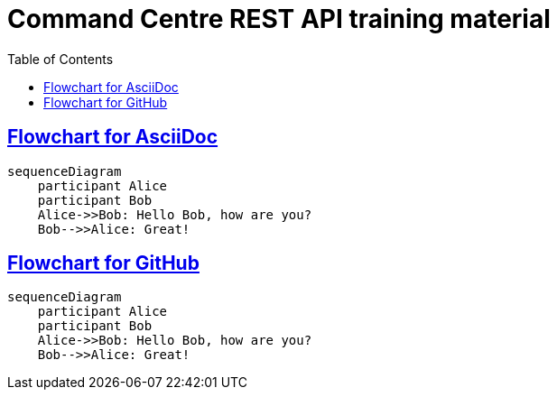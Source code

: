= Command Centre REST API training material
:toc: left
:source-highlighter: rouge
// highlighters are coderay highlight.js Pygments rouge.  Asciidoctor ships with highlight.js, but
// gihub pages (Jekyll) uses Rouge.  Install it with 'gem install rouge'.

// Practically all examples are json
:source-language: json-doc

// Section numbers are handy for things like "read sections 4 and 20" but then one day 20
// becomes 21.  So, leave section numbers off:
// :sectnums:

// Shortens image URLs:
:imagesdir: assets

// Need anchors or links, but not both, and links are less visually distracting (IMO).
// :sectanchors:
:sectlinks:

== Flowchart for AsciiDoc

[source,mermaid]
....
sequenceDiagram
    participant Alice
    participant Bob
    Alice->>Bob: Hello Bob, how are you?
    Bob-->>Alice: Great!
....


== Flowchart for GitHub
[mermaid]
....
sequenceDiagram
    participant Alice
    participant Bob
    Alice->>Bob: Hello Bob, how are you?
    Bob-->>Alice: Great!
....
